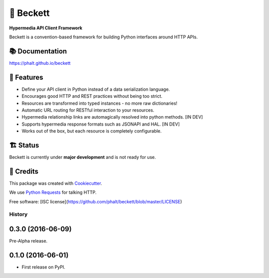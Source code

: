 ===========
💫 Beckett
===========

**Hypermedia API Client Framework**

.. image:: https://img.shields.io/pypi/v/beckett.svg
        :target: https://pypi.python.org/pypi/beckett

.. image:: https://circleci.com/gh/phalt/beckett/tree/master.svg?style=svg
        :target: https://circleci.com/gh/phalt/beckett/tree/master

.. image:: https://codecov.io/gh/phalt/beckett/branch/master/graph/badge.svg?token=T9mYPv0Ep2
        :target: http://codecov.io/github/phalt/beckett?branch=master

.. image:: https://landscape.io/github/phalt/beckett/master/landscape.svg?style=flat
        :target: https://landscape.io/github/phalt/beckett/master
        :alt: Code Health

Beckett is a convention-based framework for building Python interfaces around HTTP APIs.


📚 Documentation
-----------------

https://phalt.github.io/beckett


📖 Features
------------

- Define your API client in Python instead of a data serialization language.
- Encourages good HTTP and REST practices without being too strict.
- Resources are transformed into typed instances - no more raw dictionaries!
- Automatic URL routing for RESTful interaction to your resources.
- Hypermedia relationship links are automagically resolved into python methods. [IN DEV]
- Supports hypermedia response formats such as JSONAPI and HAL. [IN DEV]
- Works out of the box, but each resource is completely configurable.


🏗 Status
----------

Beckett is currently under **major development** and is not ready for use.


🎥 Credits
-----------

This package was created with Cookiecutter_.

We use `Python Requests`_ for talking HTTP.

Free software: [ISC license](https://github.com/phalt/beckett/blob/master/LICENSE)

.. _Cookiecutter: https://github.com/audreyr/cookiecutter
.. _`Python Requests`: https://github.com/audreyr/cookiecutter-pypackage


History
=======

0.3.0 (2016-06-09)
------------------

Pre-Alpha release.

0.1.0 (2016-06-01)
------------------

* First release on PyPI.


